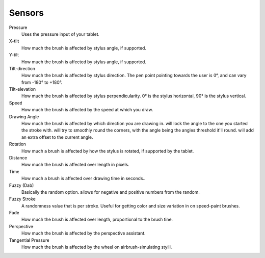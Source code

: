 Sensors
=======

Pressure
    Uses the pressure input of your tablet.
X-tilt
    How much the brush is affected by stylus angle, if supported.
Y-tilt
    How much the brush is affected by stylus angle, if supported.
Tilt-direction
    How much the brush is affected by stylus direction. The pen point
    pointing towards the user is 0°, and can vary from -180° to +180°.
Tilt-elevation
    How much the brush is affected by stylus perpendicularity. 0° is the
    stylus horizontal, 90° is the stylus vertical.
Speed
    How much the brush is affected by the speed at which you draw.
Drawing Angle
    How much the brush is affected by which direction you are drawing
    in. will lock the angle to the one you started the stroke with. will
    try to smoothly round the corners, with the angle being the angles
    threshold it'll round. will add an extra offset to the current
    angle.
Rotation
    How much a brush is affected by how the stylus is rotated, if
    supported by the tablet.
Distance
    How much the brush is affected over length in pixels.
Time
    How much a brush is affected over drawing time in seconds..
Fuzzy (Dab)
    Basically the random option. allows for negative and positive
    numbers from the random.
Fuzzy Stroke
    A randomness value that is per stroke. Useful for getting color and
    size variation in on speed-paint brushes.
Fade
    How much the brush is affected over length, proportional to the
    brush tine.
Perspective
    How much the brush is affected by the perspective assistant.
Tangential Pressure
    How much the brush is affected by the wheel on airbrush-simulating
    stylii.

